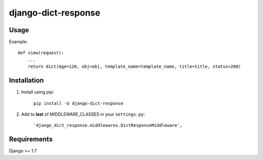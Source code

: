 django-dict-response
====================

Usage
-----

Example::

    def view(request):
        ...
        return dict(Age=120, obj=obj, template_name=template_name, title=title, status=200)

Installation
------------

1. Install using pip:

    ``pip install -U django-dict-response``

2. Add to **last** of MIDDLEWARE_CLASSES in your ``settings.py``:

    ``'django_dict_response.middlewares.DictResponseMiddleware',``

Requirements
------------

Django >= 1.7
